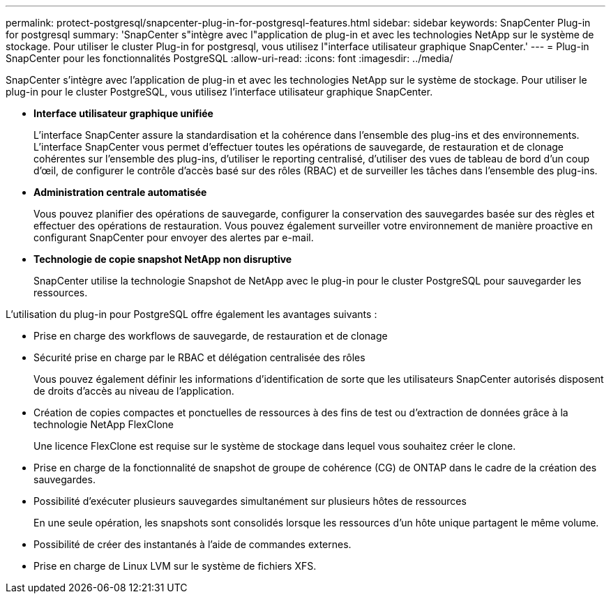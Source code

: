 ---
permalink: protect-postgresql/snapcenter-plug-in-for-postgresql-features.html 
sidebar: sidebar 
keywords: SnapCenter Plug-in for postgresql 
summary: 'SnapCenter s"intègre avec l"application de plug-in et avec les technologies NetApp sur le système de stockage. Pour utiliser le cluster Plug-in for postgresql, vous utilisez l"interface utilisateur graphique SnapCenter.' 
---
= Plug-in SnapCenter pour les fonctionnalités PostgreSQL
:allow-uri-read: 
:icons: font
:imagesdir: ../media/


[role="lead"]
SnapCenter s'intègre avec l'application de plug-in et avec les technologies NetApp sur le système de stockage. Pour utiliser le plug-in pour le cluster PostgreSQL, vous utilisez l'interface utilisateur graphique SnapCenter.

* *Interface utilisateur graphique unifiée*
+
L'interface SnapCenter assure la standardisation et la cohérence dans l'ensemble des plug-ins et des environnements. L'interface SnapCenter vous permet d'effectuer toutes les opérations de sauvegarde, de restauration et de clonage cohérentes sur l'ensemble des plug-ins, d'utiliser le reporting centralisé, d'utiliser des vues de tableau de bord d'un coup d'œil, de configurer le contrôle d'accès basé sur des rôles (RBAC) et de surveiller les tâches dans l'ensemble des plug-ins.

* *Administration centrale automatisée*
+
Vous pouvez planifier des opérations de sauvegarde, configurer la conservation des sauvegardes basée sur des règles et effectuer des opérations de restauration. Vous pouvez également surveiller votre environnement de manière proactive en configurant SnapCenter pour envoyer des alertes par e-mail.

* *Technologie de copie snapshot NetApp non disruptive*
+
SnapCenter utilise la technologie Snapshot de NetApp avec le plug-in pour le cluster PostgreSQL pour sauvegarder les ressources.



L'utilisation du plug-in pour PostgreSQL offre également les avantages suivants :

* Prise en charge des workflows de sauvegarde, de restauration et de clonage
* Sécurité prise en charge par le RBAC et délégation centralisée des rôles
+
Vous pouvez également définir les informations d'identification de sorte que les utilisateurs SnapCenter autorisés disposent de droits d'accès au niveau de l'application.

* Création de copies compactes et ponctuelles de ressources à des fins de test ou d'extraction de données grâce à la technologie NetApp FlexClone
+
Une licence FlexClone est requise sur le système de stockage dans lequel vous souhaitez créer le clone.

* Prise en charge de la fonctionnalité de snapshot de groupe de cohérence (CG) de ONTAP dans le cadre de la création des sauvegardes.
* Possibilité d'exécuter plusieurs sauvegardes simultanément sur plusieurs hôtes de ressources
+
En une seule opération, les snapshots sont consolidés lorsque les ressources d'un hôte unique partagent le même volume.

* Possibilité de créer des instantanés à l'aide de commandes externes.
* Prise en charge de Linux LVM sur le système de fichiers XFS.

